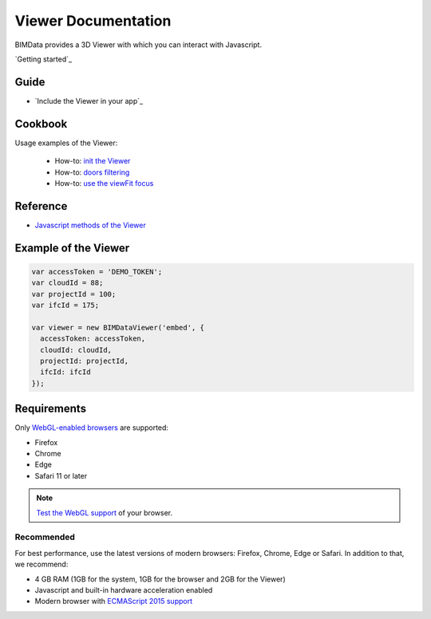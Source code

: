 .. meta::
   :github: https://github.com/bimdata/documentation/blob/dev/doc_sphinx/viewer/index.rst

=======================
Viewer Documentation
=======================

BIMData provides a 3D Viewer with which you can interact with Javascript.

`Getting started`_

Guide
=================

* `Include the Viewer in your app`_


Cookbook
===============

Usage examples of the Viewer:

 * How-to: `init the Viewer`_
 * How-to: `doors filtering`_
 * How-to: `use the viewFit focus`_



Reference
================

* `Javascript methods of the Viewer`_


Example of the Viewer
==========================

.. code-block:: javascript

      var accessToken = 'DEMO_TOKEN';
      var cloudId = 88;
      var projectId = 100;
      var ifcId = 175;
      
      var viewer = new BIMDataViewer('embed', {
        accessToken: accessToken,
        cloudId: cloudId,
        projectId: projectId,
        ifcId: ifcId
      });

.. raw:: html
   :file: ../_static/simple_viewer.html


Requirements
=================

Only `WebGL-enabled browsers`_ are supported:

* Firefox
* Chrome
* Edge
* Safari 11 or later

.. note::

    `Test the WebGL support`_ of your browser.

Recommended
------------

For best performance, use the latest versions of modern browsers: Firefox, Chrome, Edge or Safari.
In addition to that, we recommend:

* 4 GB RAM (1GB for the system, 1GB for the browser and 2GB for the Viewer)
* Javascript and built-in hardware acceleration enabled
* Modern browser with `ECMAScript 2015 support`_

.. _Including the Viewer in your app: ../viewer/include_viewer.html
.. _init the Viewer: ../viewer/init_viewer.html
.. _doors filtering: ../viewer/example_doors.html
.. _zoom in the model and focus on an element: ../viewer/zoom_in_the_model.html
.. _Javascript methods of the Viewer: ../viewer/parameters.html
.. _use the viewFit focus: ../viewer/viewfit_focus.html
.. _Test the WebGL support: https://get.webgl.org
.. _WebGL-enabled browsers: https://developer.mozilla.org/en-US/docs/Web/API/WebGL_API
.. _ECMAScript 2015 support: https://kangax.github.io/compat-table/es6
